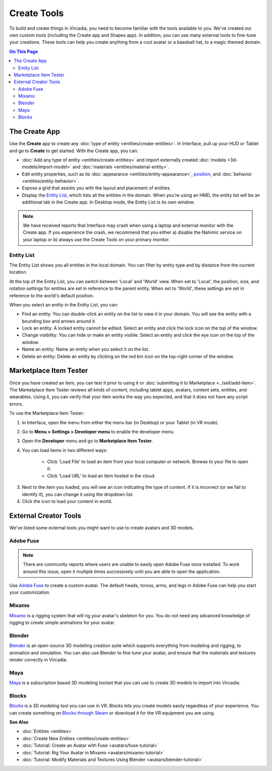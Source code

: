 ######################
Create Tools
######################

To build and create things in Vircadia, you need to become familiar with the tools available to you. We've created our own custom tools (including the Create app and Shapes app). In addition, you can use many external tools to fine-tune your creations. These tools can help you create anything from a cool avatar or a baseball hat, to a magic themed domain.

.. contents:: On This Page
    :depth: 2

---------------------
The Create App
---------------------

Use the **Create** app to create any :doc:`type of entity <entities/create-entities>`. In Interface, pull up your HUD or Tablet and go to **Create** to get started. With the Create app, you can:

+ :doc:`Add any type of entity <entities/create-entities>` and import externally created :doc:`models <3d-models/import-model>` and :doc:`materials <entities/material-entity>`. 
+ Edit entity properties, such as its :doc:`appearance <entities/entity-appearance>`, `position <entities/entity-appearance.html#move-an-entity>`_, and :doc:`behavior <entities/entity-behavior>`.
+ Expose a grid that assists you with the layout and placement of entities.
+ Display the `Entity List`_, which lists all the entities in the domain. When you're using an HMD, the entity list will be an additional tab in the Create app. In Desktop mode, the Entity List is its own window.

.. note:: We have received reports that Interface may crash when using a laptop and external monitor with the Create app. If you experience the crash, we recommend that you either a) disable the Nahimic service on your laptop or b) always use the Create Tools on your primary monitor.

^^^^^^^^^^^^^^^^^^
Entity List
^^^^^^^^^^^^^^^^^^

The Entity List shows you all entities in the local domain. You can filter by entity type and by distance from the current location. 

At the top of the Entity List, you can switch between 'Local' and 'World' view. When set to 'Local', the position, size, and rotation settings for entities are set in reference to the parent entity. When set to 'World', these settings are set in reference to the world's default position.

When you select an entity in the Entity List, you can: 

+ Find an entity: You can double-click an entity on the list to view it in your domain. You will see the entity with a bounding box and arrows around it. 
+ Lock an entity: A locked entity cannot be edited. Select an entity and click the lock icon on the top of the window.  
+ Change visibility: You can hide or make an entity visible. Select an entity and click the eye icon on the top of the window.
+ Name an entity: Name an entity when you select it on the list.
+ Delete an entity: Delete an entity by clicking on the red bin icon on the top-right corner of the window. 

.. 
	------------------------
	Shapes: Create in VR
	------------------------

	The Shapes app is a Marketplace app that lets you :doc:`add and edit basic shapes (entities) <entities/create-entities>` in Vircadia. You can use Shapes only in VR mode. 

	To get the Shapes app: 

	1. In Interface, pull up your HUD or Tablet and go to **Market**. 
	2. Search for 'Shapes' and hit 'Get' to get it for free. 
	3. Install the app. 

	^^^^^^^^^^^^^^^^^^^^^^^
	Use the Shapes app
	^^^^^^^^^^^^^^^^^^^^^^^

	1. In Interface, pull up your HUD or Tablet and go to **Shapes**. 
	2. A 'Tools' menu and 'Create' palette will be attached to your non-dominant hand. You can set your dominant hand on your Tablet or top menu bar by going to **Settings > Avatar > Dominant Hand**.  

	.. image:: _images/dom-hand.PNG

	3. In the 'Create' palette, click on one of the shapes to create and add that entity. 
	4. The entity will be created at your hand. You can `grab it <../explore/interact.html#grab-objects>`_ by pressing the trigger on your controller.
	5. In the 'Tools' Menu, you can edit an entity's properties. Activate a tool by clicking its button. You'll see an icon representing the tool you selected on your dominant hand. You can deactivate a tool by hovering over the title bar and clicking 'Back'.

    * **Color**: You can choose a color for your entity by pointing your laser at 'Color' in the 'Tools' menu and dipping your finger or stylus in the color of your choice. You can even create color swatches for yourself. 
    * **Stretch**: You can change the dimensions of your entity by stretching it. Select 'Stretch' to see the handles on your entity that you can pull using your controllers. 
    * **Clone**: You can clone your entity using the 'Clone' tool. Select 'Clone', point your laser at your entity, and pull out its clone. 
    * **Group**: You can group two or more entities together for easier editing. Select 'Group' and then select all the entities you want to group. 
    * **Physics**: You can modify the :doc:`physics (behavior of your entity in space) <entities/entity-physics>` using the 'Physics' tool. Select 'Physics' to see the variety of options available to you. 
    * **Delete**: You can delete an entity by selecting 'Delete' and then selecting the entity you want to delete. 

-----------------------------
Marketplace Item Tester
-----------------------------

Once you have created an item, you can test it prior to using it or :doc:`submitting it to Marketplace <../sell/add-item>`. The Marketplace Item Tester reviews all kinds of content, including tablet apps, avatars, content sets, entities, and wearables. Using it, you can verify that your item works the way you expected, and that it does not have any script errors.

To use the Marketplace Item Tester:

1. In Interface, open the menu from either the menu bar (in Desktop) or your Tablet (in VR mode). 
2. Go to **Menu > Settings > Developer menu** to enable the developer menu. 
3. Open the **Developer** menu and go to **Marketplace Item Tester**. 
4. You can load items in two different ways:

    * Click 'Load File' to load an item from your local computer or network. Browse to your file to open it. 
    * Click 'Load URL' to load an item hosted in the cloud.    

.. image:: _images/load-file.png 
   
3. Next to the item you loaded, you will see an icon indicating the type of content. If it is incorrect (or we fail to identify it), you can change it using the dropdown list.
4. Click the icon to load your content in world. 

.. image:: _images/test-item.png

----------------------------
External Creator Tools
----------------------------

We've listed some external tools you might want to use to create avatars and 3D models. 

^^^^^^^^^^^^^^^^^
Adobe Fuse
^^^^^^^^^^^^^^^^^

.. note:: There are community reports where users are unable to easily open Adobe Fuse once installed. To work around this issue, open it multiple times successively until you are able to open the application.

Use `Adobe Fuse <https://www.adobe.com/in/products/fuse.html>`_ to create a custom avatar. The default heads, torsos, arms, and legs in Adobe Fuse can help you start your customization.

^^^^^^^^^^^^^^^^^
Mixamo
^^^^^^^^^^^^^^^^^

`Mixamo <https://www.mixamo.com>`_ is a rigging system that will rig your avatar's skeleton for you. You do not need any advanced knowledge of rigging to create simple animations for your avatar. 

^^^^^^^^^^^^^^^^^
Blender
^^^^^^^^^^^^^^^^^

`Blender <https://www.blender.org>`_ is an open-source 3D modeling creation suite which supports everything from modeling and rigging, to animation and simulation. You can also use Blender to fine tune your avatar, and ensure that the materials and textures render correctly in Vircadia. 

^^^^^^^^^^^^^^^^^
Maya
^^^^^^^^^^^^^^^^^

`Maya <https://www.autodesk.in/products/maya/overview>`_ is a subscription based 3D modeling toolset that you can use to create 3D models to import into Vircadia. 

^^^^^^^^^^^^^^^^^
Blocks
^^^^^^^^^^^^^^^^^

`Blocks <https://vr.google.com/blocks>`_ is a 3D modeling tool you can use in VR. Blocks lets you create models easily regardless of your experience. You can create something on `Blocks through Steam <http://store.steampowered.com/app/533970/Blocks_by_Google>`_ or download it for the VR equipment you are using.

**See Also**

+ :doc:`Entities <entities>`
+ :doc:`Create New Entities <entities/create-entities>`
+ :doc:`Tutorial: Create an Avatar with Fuse <avatars/fuse-tutorial>`
+ :doc:`Tutorial: Rig Your Avatar in Mixamo <avatars/mixamo-tutorial>`
+ :doc:`Tutorial: Modify Materials and Textures Using Blender <avatars/blender-tutorial>`
